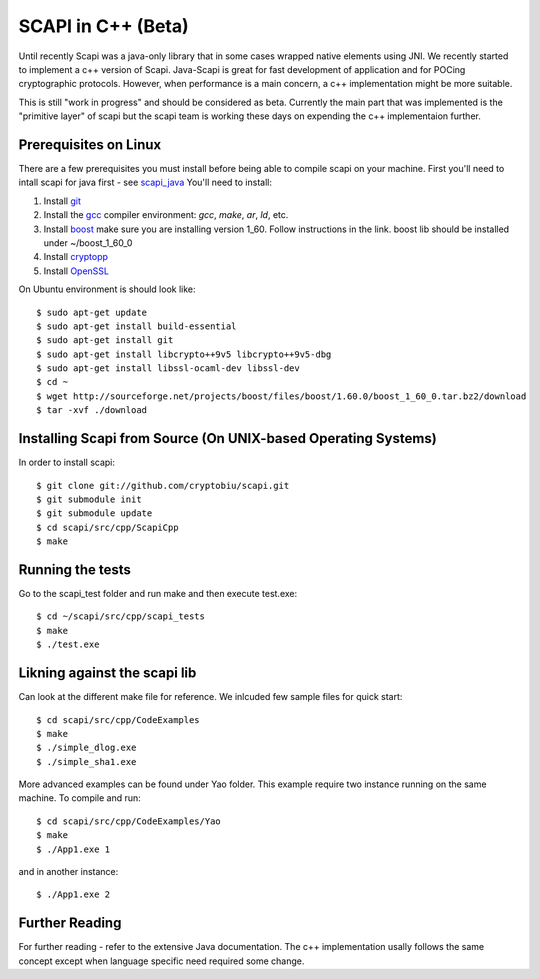 .. _cpp_beta:

SCAPI in C++ (Beta)
===================

Until recently Scapi was a java-only library that in some cases wrapped native elements using JNI.
We recently started to implement a c++ version of Scapi.
Java-Scapi is great for fast development of application and for POCing cryptographic protocols.
However, when performance is a main concern, a c++ implementation might be more suitable.

This is still "work in progress" and should be considered as beta. 
Currently the main part that was implemented is the "primitive layer" of scapi
but the scapi team is working these days on expending the c++ implementaion further.

.. _Linux:

Prerequisites on Linux
---------------------
There are a few prerequisites you must install before being able to compile scapi on your machine. 
First you'll need to intall scapi for java first - see `scapi_java`_
You'll need to install:

1. Install `git`_
2. Install the `gcc`_ compiler environment: `gcc`, `make`, `ar`, `ld`, etc.
3. Install `boost`_ make sure you are installing version 1_60. Follow instructions in the link. boost lib should be installed under ~/boost_1_60_0
4. Install `cryptopp`_
5. Install `OpenSSL`_

On Ubuntu environment is should look like: ::

  $ sudo apt-get update
  $ sudo apt-get install build-essential
  $ sudo apt-get install git
  $ sudo apt-get install libcrypto++9v5 libcrypto++9v5-dbg
  $ sudo apt-get install libssl-ocaml-dev libssl-dev  
  $ cd ~ 
  $ wget http://sourceforge.net/projects/boost/files/boost/1.60.0/boost_1_60_0.tar.bz2/download
  $ tar -xvf ./download
  
  
.. _Source:

Installing Scapi from Source (On UNIX-based Operating Systems)
--------------------------------------------------------------

In order to install scapi: ::

  $ git clone git://github.com/cryptobiu/scapi.git
  $ git submodule init
  $ git submodule update
  $ cd scapi/src/cpp/ScapiCpp
  $ make
  
.. _Tests:

Running the tests
-----------------

Go to the scapi_test folder and run make and then execute test.exe: ::

  $ cd ~/scapi/src/cpp/scapi_tests
  $ make
  $ ./test.exe

.. _Link:

Likning against the scapi lib
-----------------------------

Can look at the different make file for reference. We inlcuded few sample files for quick start: ::

  $ cd scapi/src/cpp/CodeExamples
  $ make
  $ ./simple_dlog.exe
  $ ./simple_sha1.exe

More advanced examples can be found under Yao folder. This example require two instance running on the same machine. To compile and run: ::

  $ cd scapi/src/cpp/CodeExamples/Yao
  $ make
  $ ./App1.exe 1

and in another instance: ::
  
  $ ./App1.exe 2

.. _Further: 

Further Reading
---------------

For further reading - refer to the extensive Java documentation. 
The c++ implementation usally follows the same concept except when language specific need required some change.
 
  
.. _git: http://git-scm.org/
.. _gcc: http://gcc.gnu.org/
.. _boost: http://www.boost.org/doc/libs/1_60_0/more/getting_started/unix-variants.html
.. _cryptopp: https://www.cryptopp.com/
.. _OpenSSL: https://www.openssl.org/
.. _scapi_java: https://github.com/cryptobiu/scapi/edit/master/doc/source/install.rst

